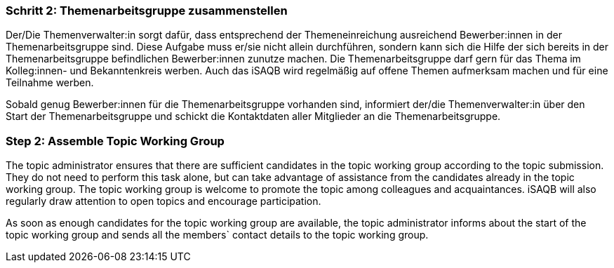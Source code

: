 // tag::DE[]
=== Schritt 2: Themenarbeitsgruppe zusammenstellen
Der/Die Themenverwalter:in sorgt dafür, dass entsprechend der Themeneinreichung ausreichend Bewerber:innen in der Themenarbeitsgruppe sind. Diese Aufgabe muss er/sie nicht allein durchführen, sondern kann sich die Hilfe der sich bereits in der Themenarbeitsgruppe befindlichen Bewerber:innen zunutze machen. Die Themenarbeitsgruppe darf gern für das Thema im Kolleg:innen- und Bekanntenkreis werben. Auch das iSAQB wird regelmäßig auf offene Themen aufmerksam machen und für eine Teilnahme werben.

Sobald genug Bewerber:innen für die Themenarbeitsgruppe vorhanden sind, informiert der/die Themenverwalter:in über den Start der Themenarbeitsgruppe und schickt die Kontaktdaten aller Mitglieder an die Themenarbeitsgruppe.

// end::DE[]

// tag::EN[]
=== Step 2: Assemble Topic Working Group
The topic administrator ensures that there are sufficient candidates in the topic working group according to the topic submission. They do not need to perform this task alone, but can take advantage of assistance from the candidates already in the topic working group. The topic working group is welcome to promote the topic among colleagues and acquaintances. iSAQB will also regularly draw attention to open topics and encourage participation.

As soon as enough candidates for the topic working group are available, the topic administrator informs about the start of the topic working group and sends all the members` contact details to the topic working group.
// end::EN[]

